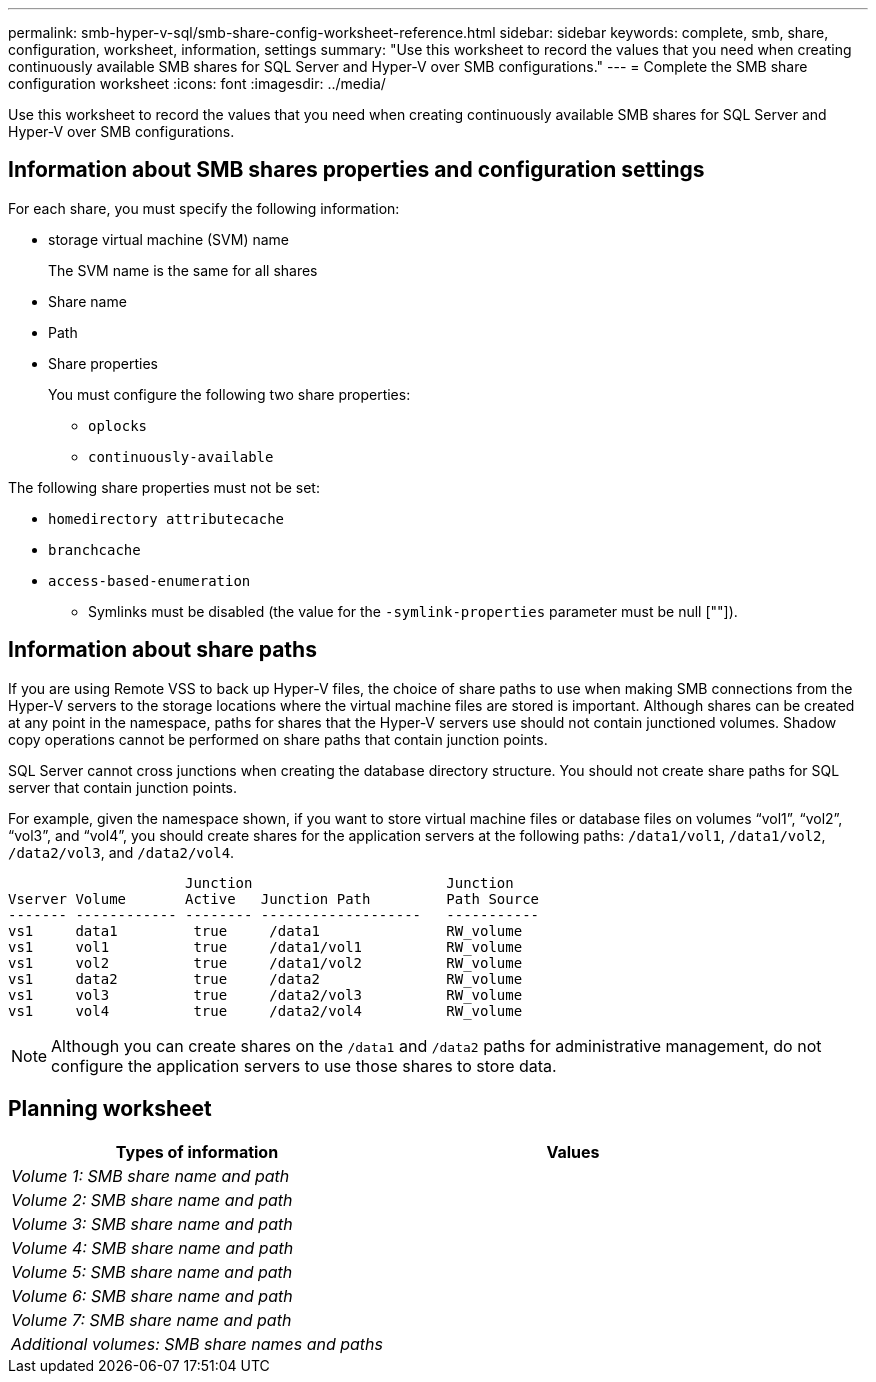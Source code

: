 ---
permalink: smb-hyper-v-sql/smb-share-config-worksheet-reference.html
sidebar: sidebar
keywords: complete, smb, share, configuration, worksheet, information, settings
summary: "Use this worksheet to record the values that you need when creating continuously available SMB shares for SQL Server and Hyper-V over SMB configurations."
---
= Complete the SMB share configuration worksheet
:icons: font
:imagesdir: ../media/

[.lead]
Use this worksheet to record the values that you need when creating continuously available SMB shares for SQL Server and Hyper-V over SMB configurations.

== Information about SMB shares properties and configuration settings

For each share, you must specify the following information:

* storage virtual machine (SVM) name
+
The SVM name is the same for all shares

* Share name
* Path
* Share properties
+
You must configure the following two share properties:

 ** `oplocks`
 ** `continuously-available`

The following share properties must not be set:

 ** `homedirectory attributecache`
 ** `branchcache`
 ** `access-based-enumeration`

* Symlinks must be disabled (the value for the `-symlink-properties` parameter must be null [""]).

== Information about share paths

If you are using Remote VSS to back up Hyper-V files, the choice of share paths to use when making SMB connections from the Hyper-V servers to the storage locations where the virtual machine files are stored is important. Although shares can be created at any point in the namespace, paths for shares that the Hyper-V servers use should not contain junctioned volumes. Shadow copy operations cannot be performed on share paths that contain junction points.

SQL Server cannot cross junctions when creating the database directory structure. You should not create share paths for SQL server that contain junction points.

For example, given the namespace shown, if you want to store virtual machine files or database files on volumes "`vol1`", "`vol2`", "`vol3`", and "`vol4`", you should create shares for the application servers at the following paths: `/data1/vol1`, `/data1/vol2`, `/data2/vol3`, and `/data2/vol4`.

----

                     Junction                       Junction
Vserver Volume       Active   Junction Path         Path Source
------- ------------ -------- -------------------   -----------
vs1     data1         true     /data1               RW_volume
vs1     vol1          true     /data1/vol1          RW_volume
vs1     vol2          true     /data1/vol2          RW_volume
vs1     data2         true     /data2               RW_volume
vs1     vol3          true     /data2/vol3          RW_volume
vs1     vol4          true     /data2/vol4          RW_volume
----

[NOTE]
====
Although you can create shares on the `/data1` and `/data2` paths for administrative management, do not configure the application servers to use those shares to store data.
====

== Planning worksheet

[options="header"]
|===
| Types of information| Values
a|
_Volume 1: SMB share name and path_
a|

a|
_Volume 2: SMB share name and path_
a|

a|
_Volume 3: SMB share name and path_
a|

a|
_Volume 4: SMB share name and path_
a|

a|
_Volume 5: SMB share name and path_
a|

a|
_Volume 6: SMB share name and path_
a|

a|
_Volume 7: SMB share name and path_
a|

a|
_Additional volumes: SMB share names and paths_
a|

|===

// 2023 Nov 15 Jira 1446